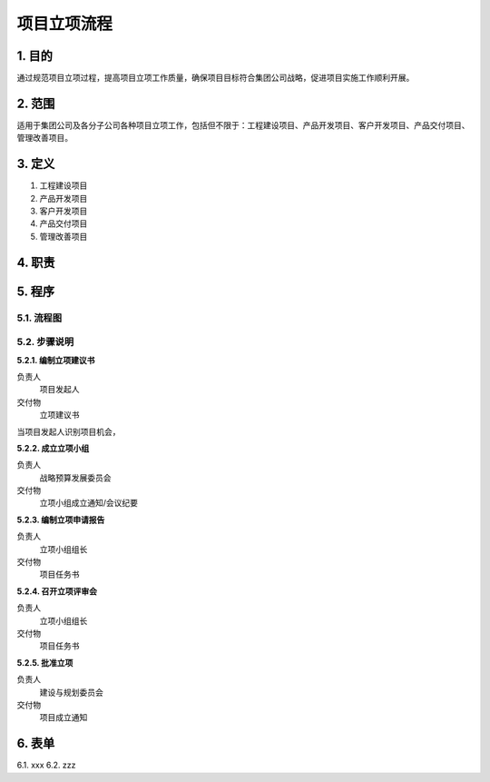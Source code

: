 ============
项目立项流程
============

1. 目的
====
通过规范项目立项过程，提高项目立项工作质量，确保项目目标符合集团公司战略，促进项目实施工作顺利开展。

2. 范围
====
适用于集团公司及各分子公司各种项目立项工作，包括但不限于：工程建设项目、产品开发项目、客户开发项目、产品交付项目、管理改善项目。

3. 定义
====
1. 工程建设项目
2. 产品开发项目
3. 客户开发项目
4. 产品交付项目
5. 管理改善项目

4. 职责
====


5. 程序
====
5.1. 流程图
-----------
.. graphviz::

    digraph 立项{
      {
        编制立项建议书 [shape=box fontsize=8 label="2 编制立项建议书"];
        成立立项小组 [shape=box fontsize=8 label="3 成立立项小组"];
        编制立项申请报告 [shape=box fontsize=8 label="4 编制立项申请报告"];
        召开立项评审会 [shape=box fontsize=8 label="5 召开立项评审会"];
        批准立项 [shape=box fontsize=8 label="6 批准立项"];
      }
        编制立项建议书 -> 成立立项小组;
        成立立项小组 -> 编制立项申请报告;
        编制立项申请报告 -> 召开立项评审会;
        召开立项评审会 -> 批准立项;
    }



5.2. 步骤说明
-------------

**5.2.1. 编制立项建议书**

负责人
    项目发起人

交付物
    立项建议书

当项目发起人识别项目机会，

**5.2.2. 成立立项小组**

负责人
   战略预算发展委员会

交付物
   立项小组成立通知/会议纪要

**5.2.3. 编制立项申请报告**

负责人
   立项小组组长

交付物
   项目任务书

**5.2.4. 召开立项评审会**

负责人
   立项小组组长

交付物
   项目任务书

**5.2.5. 批准立项**

负责人
   建设与规划委员会

交付物
   项目成立通知

6. 表单
====
6.1. xxx
6.2. zzz
